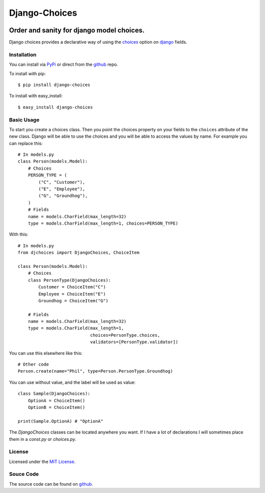 ============================
Django-Choices
============================

.. image:: https://secure.travis-ci.org/bigjason/django-choices.png?branch=master
    :target: http://travis-ci.org/bigjason/django-choices

.. image:: https://coveralls.io/repos/bigjason/django-choices/badge.svg?branch=master&service=github
    :target: https://coveralls.io/github/bigjason/django-choices?branch=master

.. image:: https://readthedocs.org/projects/django-choices/badge/?version=latest
    :target: http://django-choices.readthedocs.org/en/latest/
    :alt: Documentation Status

.. image:: https://img.shields.io/pypi/v/django-choices.svg
  :target: https://pypi.python.org/pypi/django-choices

Order and sanity for django model choices.
------------------------------------------------------

Django choices provides a declarative way of using the choices_ option on django_
fields.

------------
Installation
------------
You can install via PyPi_ or direct from the github_ repo.

To install with pip::

    $ pip install django-choices

To install with easy_install::

    $ easy_install django-choices

-----------
Basic Usage
-----------
To start you create a choices class. Then you point the choices property on your
fields to the ``choices`` attribute of the new class. Django will be able to use
the choices and you will be able to access the values by name.  For example you
can replace this::

    # In models.py
    class Person(models.Model):
    	# Choices
    	PERSON_TYPE = (
            ("C", "Customer"),
            ("E", "Employee"),
            ("G", "Groundhog"),
        )
        # Fields
        name = models.CharField(max_length=32)
        type = models.CharField(max_length=1, choices=PERSON_TYPE)

With this::

    # In models.py
    from djchoices import DjangoChoices, ChoiceItem

    class Person(models.Model):
    	# Choices
        class PersonType(DjangoChoices):
            Customer = ChoiceItem("C")
            Employee = ChoiceItem("E")
            Groundhog = ChoiceItem("G")

        # Fields
        name = models.CharField(max_length=32)
        type = models.CharField(max_length=1,
                                choices=PersonType.choices,
                                validators=[PersonType.validator])

You can use this elsewhere like this::

    # Other code
    Person.create(name="Phil", type=Person.PersonType.Groundhog)

You can use without value, and the label will be used as value::

    class Sample(DjangoChoices):
        OptionA = ChoiceItem()
        OptionB = ChoiceItem()

    print(Sample.OptionA) # "OptionA"

The `DjangoChoices` classes can be located anywhere you want.  If I have a lot of
declarations I will sometimes place them in a `const.py` or `choices.py`.

-------
License
-------
Licensed under the `MIT License`_.

----------
Souce Code
----------
The source code can be found on github_.

.. _choices: http://docs.djangoproject.com/en/1.8/ref/models/fields/#choices
.. _MIT License: http://en.wikipedia.org/wiki/MIT_License
.. _django: http://www.djangoproject.com/
.. _github: https://github.com/bigjason/django-choices
.. _PyPi: http://pypi.python.org/pypi/django-choices/
